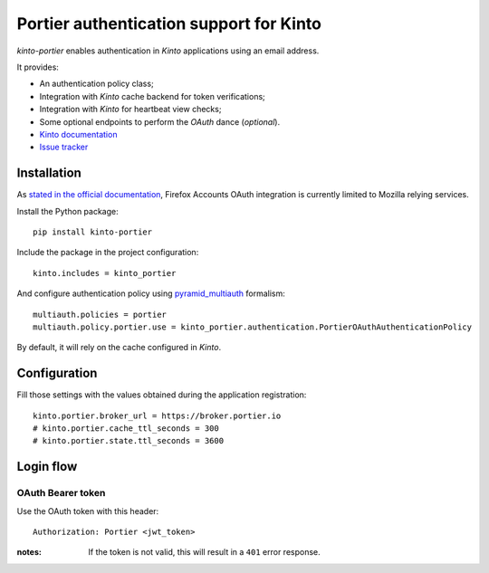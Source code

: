 Portier authentication support for Kinto
========================================

|travis| |master-coverage|

.. |travis| image:: https://travis-ci.org/Kinto/kinto-portier.svg?branch=master
    :target: https://travis-ci.org/Kinto/kinto-portier

.. |master-coverage| image::
    https://coveralls.io/repos/Kinto/kinto-portier/badge.png?branch=master
    :alt: Coverage
    :target: https://coveralls.io/r/Kinto/kinto-portier

*kinto-portier* enables authentication in *Kinto* applications using
an email address.

It provides:

* An authentication policy class;
* Integration with *Kinto* cache backend for token verifications;
* Integration with *Kinto* for heartbeat view checks;
* Some optional endpoints to perform the *OAuth* dance (*optional*).


* `Kinto documentation <http://kinto.readthedocs.io/en/latest/>`_
* `Issue tracker <https://github.com/Kinto/kinto-portier/issues>`_


Installation
------------

As `stated in the official documentation <https://developer.mozilla.org/en-US/Firefox_Accounts>`_,
Firefox Accounts OAuth integration is currently limited to Mozilla relying services.

Install the Python package:

::

    pip install kinto-portier


Include the package in the project configuration:

::

    kinto.includes = kinto_portier

And configure authentication policy using `pyramid_multiauth
<https://github.com/mozilla-services/pyramid_multiauth#deployment-settings>`_ formalism:

::

    multiauth.policies = portier
    multiauth.policy.portier.use = kinto_portier.authentication.PortierOAuthAuthenticationPolicy

By default, it will rely on the cache configured in *Kinto*.


Configuration
-------------

Fill those settings with the values obtained during the application registration:

::

    kinto.portier.broker_url = https://broker.portier.io
    # kinto.portier.cache_ttl_seconds = 300
    # kinto.portier.state.ttl_seconds = 3600



Login flow
----------

OAuth Bearer token
::::::::::::::::::

Use the OAuth token with this header:

::

    Authorization: Portier <jwt_token>


:notes:

    If the token is not valid, this will result in a ``401`` error response.
